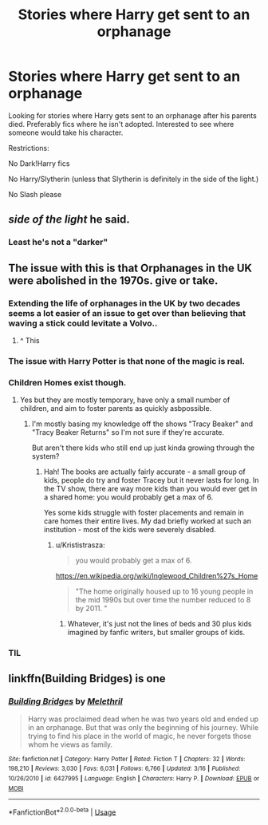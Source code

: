 #+TITLE: Stories where Harry get sent to an orphanage

* Stories where Harry get sent to an orphanage
:PROPERTIES:
:Author: bonesda
:Score: 15
:DateUnix: 1536970242.0
:DateShort: 2018-Sep-15
:FlairText: Request
:END:
Looking for stories where Harry gets sent to an orphanage after his parents died. Preferably fics where he isn't adopted. Interested to see where someone would take his character.

Restrictions:

No Dark!Harry fics

No Harry/Slytherin (unless that Slytherin is definitely in the side of the light.)

No Slash please


** /side of the light/ he said.
:PROPERTIES:
:Author: ilikesmokingmid
:Score: 13
:DateUnix: 1536973436.0
:DateShort: 2018-Sep-15
:END:

*** Least he's not a "darker"
:PROPERTIES:
:Author: InfernoItaliano
:Score: 6
:DateUnix: 1537034430.0
:DateShort: 2018-Sep-15
:END:


** The issue with this is that Orphanages in the UK were abolished in the 1970s. give or take.
:PROPERTIES:
:Author: ModernDayWeeaboo
:Score: 11
:DateUnix: 1536987797.0
:DateShort: 2018-Sep-15
:END:

*** Extending the life of orphanages in the UK by two decades seems a lot easier of an issue to get over than believing that waving a stick could levitate a Volvo..
:PROPERTIES:
:Author: Wirenfeldt
:Score: 27
:DateUnix: 1536993743.0
:DateShort: 2018-Sep-15
:END:

**** ^ This
:PROPERTIES:
:Author: bonesda
:Score: 5
:DateUnix: 1537008590.0
:DateShort: 2018-Sep-15
:END:


*** The issue with Harry Potter is that none of the magic is real.
:PROPERTIES:
:Author: PokeMaster420
:Score: 6
:DateUnix: 1537025709.0
:DateShort: 2018-Sep-15
:END:


*** Children Homes exist though.
:PROPERTIES:
:Score: 3
:DateUnix: 1537000574.0
:DateShort: 2018-Sep-15
:END:

**** Yes but they are mostly temporary, have only a small number of children, and aim to foster parents as quickly asbpossible.
:PROPERTIES:
:Author: FloreatCastellum
:Score: 6
:DateUnix: 1537001805.0
:DateShort: 2018-Sep-15
:END:

***** I'm mostly basing my knowledge off the shows "Tracy Beaker" and "Tracy Beaker Returns" so I'm not sure if they're accurate.

But aren't there kids who still end up just kinda growing through the system?
:PROPERTIES:
:Score: 2
:DateUnix: 1537002135.0
:DateShort: 2018-Sep-15
:END:

****** Hah! The books are actually fairly accurate - a small group of kids, people do try and foster Tracey but it never lasts for long. In the TV show, there are way more kids than you would ever get in a shared home: you would probably get a max of 6.

Yes some kids struggle with foster placements and remain in care homes their entire lives. My dad briefly worked at such an institution - most of the kids were severely disabled.
:PROPERTIES:
:Author: FloreatCastellum
:Score: 3
:DateUnix: 1537004661.0
:DateShort: 2018-Sep-15
:END:

******* u/Krististrasza:
#+begin_quote
  you would probably get a max of 6.
#+end_quote

[[https://en.wikipedia.org/wiki/Inglewood_Children%27s_Home]]

#+begin_quote
  "The home originally housed up to 16 young people in the mid 1990s but over time the number reduced to 8 by 2011. "
#+end_quote
:PROPERTIES:
:Author: Krististrasza
:Score: 1
:DateUnix: 1537038606.0
:DateShort: 2018-Sep-15
:END:

******** Whatever, it's just not the lines of beds and 30 plus kids imagined by fanfic writers, but smaller groups of kids.
:PROPERTIES:
:Author: FloreatCastellum
:Score: 1
:DateUnix: 1537040720.0
:DateShort: 2018-Sep-16
:END:


*** TIL
:PROPERTIES:
:Score: 1
:DateUnix: 1537068478.0
:DateShort: 2018-Sep-16
:END:


** linkffn(Building Bridges) is one
:PROPERTIES:
:Author: Namzeh011
:Score: 2
:DateUnix: 1536981064.0
:DateShort: 2018-Sep-15
:END:

*** [[https://www.fanfiction.net/s/6427995/1/][*/Building Bridges/*]] by [[https://www.fanfiction.net/u/2370675/Melethril][/Melethril/]]

#+begin_quote
  Harry was proclaimed dead when he was two years old and ended up in an orphanage. But that was only the beginning of his journey. While trying to find his place in the world of magic, he never forgets those whom he views as family.
#+end_quote

^{/Site/:} ^{fanfiction.net} ^{*|*} ^{/Category/:} ^{Harry} ^{Potter} ^{*|*} ^{/Rated/:} ^{Fiction} ^{T} ^{*|*} ^{/Chapters/:} ^{32} ^{*|*} ^{/Words/:} ^{198,210} ^{*|*} ^{/Reviews/:} ^{3,030} ^{*|*} ^{/Favs/:} ^{6,031} ^{*|*} ^{/Follows/:} ^{6,766} ^{*|*} ^{/Updated/:} ^{3/16} ^{*|*} ^{/Published/:} ^{10/26/2010} ^{*|*} ^{/id/:} ^{6427995} ^{*|*} ^{/Language/:} ^{English} ^{*|*} ^{/Characters/:} ^{Harry} ^{P.} ^{*|*} ^{/Download/:} ^{[[http://www.ff2ebook.com/old/ffn-bot/index.php?id=6427995&source=ff&filetype=epub][EPUB]]} ^{or} ^{[[http://www.ff2ebook.com/old/ffn-bot/index.php?id=6427995&source=ff&filetype=mobi][MOBI]]}

--------------

*FanfictionBot*^{2.0.0-beta} | [[https://github.com/tusing/reddit-ffn-bot/wiki/Usage][Usage]]
:PROPERTIES:
:Author: FanfictionBot
:Score: 3
:DateUnix: 1536981081.0
:DateShort: 2018-Sep-15
:END:
